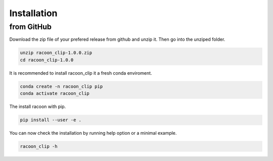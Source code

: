 Installation
=========================

from GitHub
------------

Download the zip file of your prefered release from github and unzip it. Then go into the unziped folder.

.. code-block:: console

   unzip racoon_clip-1.0.0.zip
   cd racoon_clip-1.0.0


It is recommended to install racoon_clip it a fresh conda enviroment.

.. code-block:: console

   conda create -n racoon_clip pip
   conda activate racoon_clip

The install racoon with pip.

.. code-block:: console

   pip install --user -e .

You can now check the installation by running help option or a minimal example.

.. code-block:: console

   racoon_clip -h

